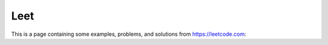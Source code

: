 Leet
========

This is a page containing some examples, problems, and solutions from https://leetcode.com:


.. _https://leetcode.com: https://leetcode.com